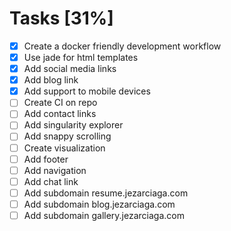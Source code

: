 * Tasks [31%]
- [X] Create a docker friendly development workflow
- [X] Use jade for html templates
- [X] Add social media links
- [X] Add blog link
- [X] Add support to mobile devices
- [ ] Create CI on repo
- [ ] Add contact links
- [ ] Add singularity explorer
- [ ] Add snappy scrolling
- [ ] Create visualization
- [ ] Add footer
- [ ] Add navigation
- [ ] Add chat link
- [ ] Add subdomain resume.jezarciaga.com
- [ ] Add subdomain blog.jezarciaga.com
- [ ] Add subdomain gallery.jezarciaga.com
